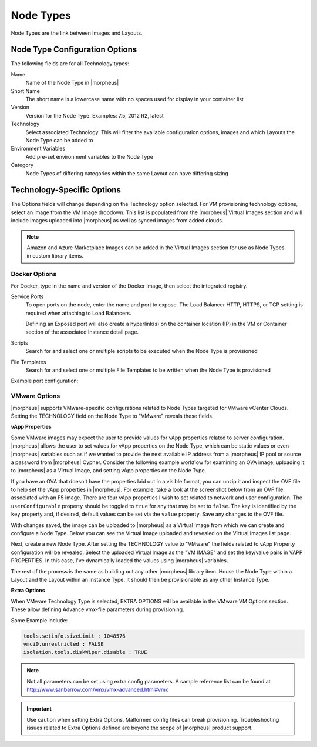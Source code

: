 Node Types
----------

Node Types are the link between Images and Layouts.

Node Type Configuration Options
^^^^^^^^^^^^^^^^^^^^^^^^^^^^^^^

The following fields are for all Technology types:

Name
  Name of the Node Type in |morpheus|
Short Name
  The short name is a lowercase name with no spaces used for display in your container list
Version
  Version for the Node Type. Examples: 7.5, 2012 R2, latest
Technology
  Select associated Technology. This will filter the available configuration options, images and which Layouts the Node Type can be added to
Environment Variables
  Add pre-set environment variables to the Node Type
Category
  Node Types of differing categories within the same Layout can have differing sizing

Technology-Specific Options
^^^^^^^^^^^^^^^^^^^^^^^^^^^

The Options fields will change depending on the Technology option selected. For VM provisioning technology options, select an image from the VM Image dropdown. This list is populated from the |morpheus| Virtual Images section and will include images uploaded into |morpheus| as well as synced images from added clouds.

.. NOTE:: Amazon and Azure Marketplace Images can be added in the Virtual Images section for use as Node Types in custom library items.

Docker Options
````````````````````

For Docker, type in the name and version of the Docker Image, then select the integrated registry.

Service Ports
  To open ports on the node, enter the name and port to expose. The Load Balancer HTTP, HTTPS, or TCP setting is required when attaching to Load Balancers.

  Defining an Exposed port will also create a hyperlink(s) on the container location (IP) in the VM or Container section of the associated Instance detail page.

Scripts
  Search for and select one or multiple scripts to be executed when the Node Type is provisioned

File Templates
  Search for and select one or multiple File Templates to be written when the Node Type is provisioned

Example port configuration:

.. image:: /images/provisioning/library/node_ports.png

VMware Options
````````````````````

|morpheus| supports VMware-specific configurations related to Node Types targeted for VMware vCenter Clouds. Setting the TECHNOLOGY field on the Node Type to "VMware" reveals these fields.

**vApp Properties**

Some VMware images may expect the user to provide values for vApp properties related to server configuration. |morpheus| allows the user to set values for vApp properties on the Node Type, which can be static values or even |morpheus| variables such as if we wanted to provide the next available IP address from a |morpheus| IP pool or source a password from |morpheus| Cypher. Consider the following example workflow for examining an OVA image, uploading it to |morpheus| as a Virtual Image, and setting vApp properties on the Node Type.

If you have an OVA that doesn't have the properties laid out in a visible format, you can unzip it and inspect the OVF file to help set the vApp properties in |morpheus|. For example, take a look at the screenshot below from an OVF file associated with an F5 image. There are four vApp properties I wish to set related to network and user configuration. The ``userConfigurable`` property should be toggled to ``true`` for any that may be set to ``false``. The key is identified by the ``key`` property and, if desired, default values can be set via the ``value`` property. Save any changes to the OVF file.

.. image:: /images/provisioning/library/vappProps/vappOvf.png

With changes saved, the image can be uploaded to |morpheus| as a Virtual Image from which we can create and configure a Node Type. Below you can see the Virtual Image uploaded and revealed on the Virtual Images list page.

.. image:: /images/provisioning/library/vappProps/vappVirtualImage.png

Next, create a new Node Type. After setting the TECHNOLOGY value to "VMware" the fields related to vApp Property configuration will be revealed. Select the uploaded Virtual Image as the "VM IMAGE" and set the key/value pairs in VAPP PROPERTIES. In this case, I've dynamically loaded the values using |morpheus| variables.

.. image:: /images/provisioning/library/vappProps/vappNodeType.png

The rest of the process is the same as building out any other |morpheus| library item. House the Node Type within a Layout and the Layout within an Instance Type. It should then be provisionable as any other Instance Type.

**Extra Options**

When VMware Technology Type is selected, EXTRA OPTIONS will be available in the VMware VM Options section. These allow defining Advance vmx-file parameters during provisioning.

Some Example include:

.. code-block:: bash

  tools.setinfo.sizeLimit : 1048576
  vmci0.unrestricted : FALSE
  isolation.tools.diskWiper.disable : TRUE

.. NOTE:: Not all parameters can be set using extra config parameters. A sample reference list can be found at http://www.sanbarrow.com/vmx/vmx-advanced.html#vmx

.. IMPORTANT:: Use caution when setting Extra Options. Malformed config files can break provisioning. Troubleshooting issues related to Extra Options defined are beyond the scope of |morpheus| product support.
